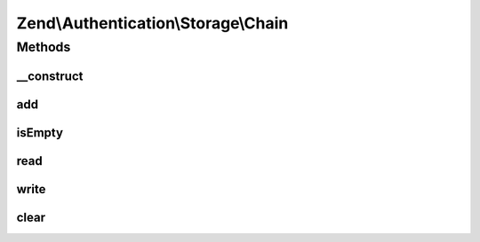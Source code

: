 .. Authentication/Storage/Chain.php generated using docpx on 01/30/13 03:32am


Zend\\Authentication\\Storage\\Chain
====================================

Methods
+++++++

__construct
-----------

.. function:: __construct()


    Initializes the priority queue.



add
---

.. function:: add()


    @param StorageInterface $storage

    :param integer: 



isEmpty
-------

.. function:: isEmpty()


    Loop over the queue of storage until a storage is found that is non-empty. If such
    storage is not found, then this chain storage itself is empty.
    
    In case a non-empty storage is found then this chain storage is also non-empty. Report
    that, but also make sure that all storage with higher priorty that are empty
    are filled.




read
----

.. function:: read()


    If the chain is non-empty then the storage with the top priority is guaranteed to be
    filled. Return its value.




write
-----

.. function:: write()


    Write the new $contents to all storage in the chain.




clear
-----

.. function:: clear()


    Clear all storage in the chain.




